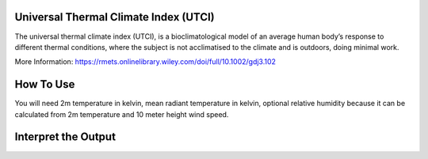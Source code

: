 Universal Thermal Climate Index (UTCI)
======================================
The universal thermal climate index (UTCI), is a bioclimatological model of an average human body’s response
to different thermal conditions, where the subject is
not acclimatised to the climate and is outdoors, doing minimal work.

More Information: https://rmets.onlinelibrary.wiley.com/doi/full/10.1002/gdj3.102


How To Use
======================================
You will need 2m temperature in kelvin, mean radiant temperature in kelvin,
optional relative humidity because it can be calculated from 2m temperature and 10 meter height wind speed.

.. code-block:: python
    calculate_utci(2m temperature,mean radiant temperature,
    relative humidity, wind speed)


Interpret the Output
======================================

.. csv-table:: UTCI Thresholds
    :file: utcithresholds.csv
    :header-rows: 1
    :class: longtable
    :widths: 1 1